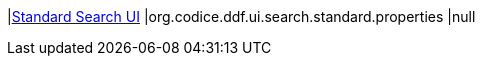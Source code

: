|<<org.codice.ddf.ui.search.standard.properties,Standard Search UI>>
|org.codice.ddf.ui.search.standard.properties
|null

